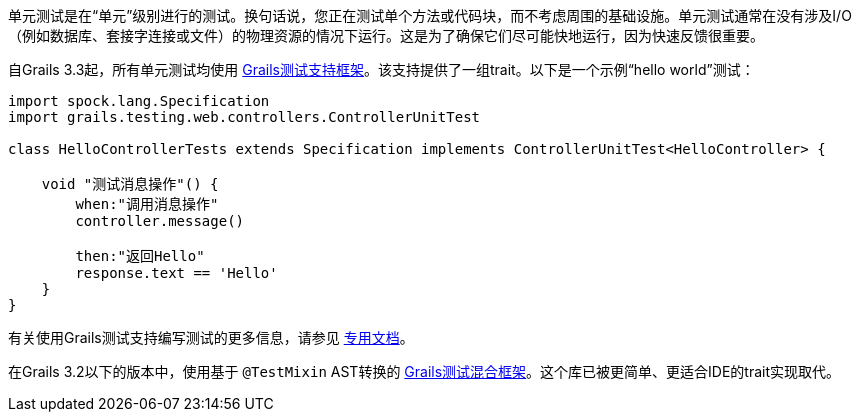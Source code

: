 单元测试是在“单元”级别进行的测试。换句话说，您正在测试单个方法或代码块，而不考虑周围的基础设施。单元测试通常在没有涉及I/O（例如数据库、套接字连接或文件）的物理资源的情况下运行。这是为了确保它们尽可能快地运行，因为快速反馈很重要。

自Grails 3.3起，所有单元测试均使用 https://testing.grails.org[Grails测试支持框架]。该支持提供了一组trait。以下是一个示例“hello world”测试：

[source，groovy]
----
import spock.lang.Specification
import grails.testing.web.controllers.ControllerUnitTest

class HelloControllerTests extends Specification implements ControllerUnitTest<HelloController> {

    void "测试消息操作"() {
        when:"调用消息操作"
        controller.message()

        then:"返回Hello"
        response.text == 'Hello'
    }
}
----

有关使用Grails测试支持编写测试的更多信息，请参见 https://testing.grails.org[专用文档]。

在Grails 3.2以下的版本中，使用基于 `@TestMixin` AST转换的 https://grails-plugins.github.io/grails-test-mixin-plugin/latest/guide/index.html[Grails测试混合框架]。这个库已被更简单、更适合IDE的trait实现取代。